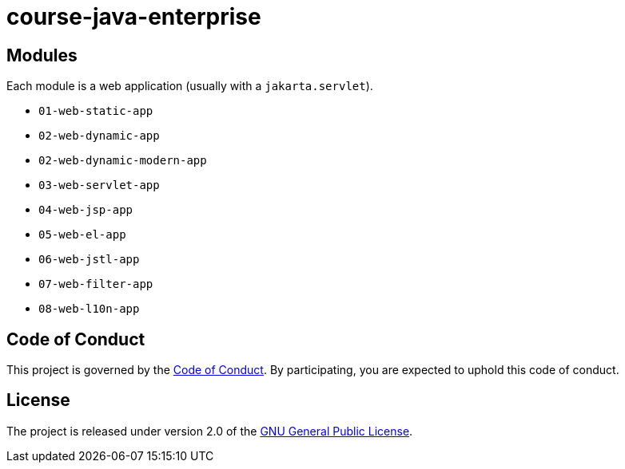 = course-java-enterprise

== Modules

Each module is a web application (usually with a `jakarta.servlet`).

* `01-web-static-app`
* `02-web-dynamic-app`
* `02-web-dynamic-modern-app`
* `03-web-servlet-app`
* `04-web-jsp-app`
* `05-web-el-app`
* `06-web-jstl-app`
* `07-web-filter-app`
* `08-web-l10n-app`

== Code of Conduct

This project is governed by the link:.github/CODE_OF_CONDUCT.adoc[Code of Conduct].
By participating, you are expected to uphold this code of conduct.

== License

The project is released under version 2.0 of the 
https://www.gnu.org/licenses/old-licenses/gpl-2.0.html[GNU General Public License].
